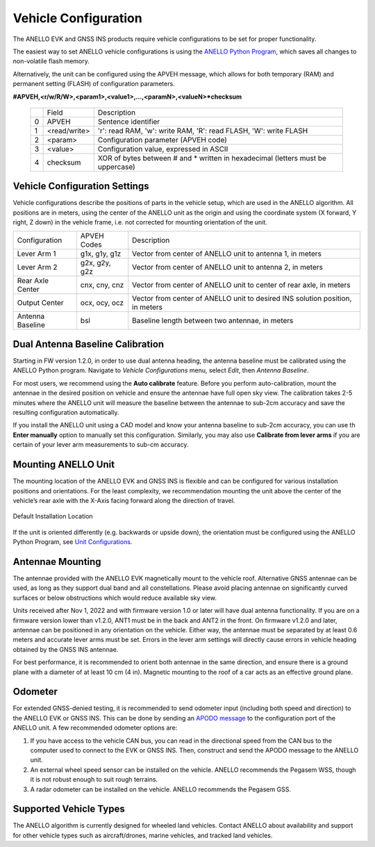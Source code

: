 ==================================
Vehicle Configuration
==================================

The ANELLO EVK and GNSS INS products require vehicle configurations to be set for proper functionality. 

The easiest way to set ANELLO vehicle configurations is using the `ANELLO Python Program <https://docs-a1.readthedocs.io/en/latest/python_tool.html#vehicle-configurations>`_, 
which saves all changes to non-volatile flash memory. 

Alternatively, the unit can be configured using the APVEH message, which allows for both temporary (RAM) and permanent setting (FLASH) of configuration parameters.

**#APVEH,<r/w/R/W>,<param1>,<value1>,...,<paramN>,<valueN>*checksum**

  +---+------------+-------------------------------------------------------------------------------------+
  |   | Field      |  Description                                                                        |
  +---+------------+-------------------------------------------------------------------------------------+
  | 0 | APVEH      |  Sentence identifier                                                                |
  +---+------------+-------------------------------------------------------------------------------------+
  | 1 |<read/write>|  'r': read  RAM, 'w': write RAM, 'R': read FLASH, 'W': write FLASH                  |
  +---+------------+-------------------------------------------------------------------------------------+
  | 2 | <param>    |  Configuration parameter (APVEH code)                                               |
  +---+------------+-------------------------------------------------------------------------------------+
  | 3 | <value>    |  Configuration value, expressed in ASCII                                            |
  +---+------------+-------------------------------------------------------------------------------------+
  | 4 | checksum   |  XOR of bytes between # and \* written in hexadecimal (letters must be uppercase)   |
  +---+------------+-------------------------------------------------------------------------------------+

Vehicle Configuration Settings
~~~~~~~~~~~~~~~~~~~~~~~~~~~~~~~~~~~~~

Vehicle configurations describe the positions of parts in the vehicle setup, which are used in the ANELLO algorithm. 
All positions are in meters, using the center of the ANELLO unit as the origin and using the coordinate system (X forward, Y right, Z down) 
in the vehicle frame, i.e. not corrected for mounting orientation of the unit.

+---------------------+------------------+----------------------------------------------------------------------------------+
| Configuration       | APVEH Codes      |                     Description                                                  |
+---------------------+------------------+----------------------------------------------------------------------------------+
|  Lever Arm 1        |  g1x, g1y, g1z   |   Vector from center of ANELLO unit to antenna 1, in meters                      |
+---------------------+------------------+----------------------------------------------------------------------------------+
|  Lever Arm 2        |  g2x, g2y, g2z   |   Vector from center of ANELLO unit to antenna 2, in meters                      |
+---------------------+------------------+----------------------------------------------------------------------------------+
| Rear Axle Center    |  cnx, cny, cnz   |   Vector from center of ANELLO unit to center of rear axle, in meters            |
+---------------------+------------------+----------------------------------------------------------------------------------+
| Output Center       |  ocx, ocy, ocz   |   Vector from center of ANELLO unit to desired INS solution position, in meters  |
+---------------------+------------------+----------------------------------------------------------------------------------+
| Antenna Baseline    |  bsl             |   Baseline length between two antennae, in meters                                |
+---------------------+------------------+----------------------------------------------------------------------------------+

Dual Antenna Baseline Calibration
~~~~~~~~~~~~~~~~~~~~~~~~~~~~~~~~~~~

Starting in FW version 1.2.0, in order to use dual antenna heading, the antenna baseline must be calibrated using the ANELLO Python program.
Navigate to *Vehicle Configurations* menu, select *Edit*, then *Antenna Baseline*.

For most users, we recommend using the **Auto calibrate** feature. Before you perform auto-calibration, mount the antennae in the desired position 
on vehicle and ensure the antennae have full open sky view. The calibration takes 2-5 minutes where the ANELLO unit will measure the baseline between 
the antennae to sub-2cm accuracy and save the resulting configuration automatically.

If you install the ANELLO unit using a CAD model and know your antenna baseline to sub-2cm accuracy, you can use th **Enter manually** option to manually set this configuration.
Similarly, you may also use **Calibrate from lever arms** if you are certain of your lever arm measurements to sub-cm accuracy.

Mounting ANELLO Unit
~~~~~~~~~~~~~~~~~~~~~~~~~~~~~~~~~
The mounting location of the ANELLO EVK and GNSS INS is flexible and can be configured for various installation positions and orientations. 
For the least complexity, we recommendation mounting the unit above the center of the vehicle’s rear axle with the X-Axis facing forward along the direction of travel. 

.. figure:: media/a1_install_location.png
   :scale: 50 %
   :align: center

   Default Installation Location

If the unit is oriented differently (e.g. backwards or upside down), the orientation must be configured using the ANELLO Python Program, 
see `Unit Configurations <https://docs-a1.readthedocs.io/en/latest/unit_configuration.html>`_.

Antennae Mounting
~~~~~~~~~~~~~~~~~~~~~~~~~~~~~~~~~
The antennae provided with the ANELLO EVK magnetically mount to the vehicle roof. Alternative GNSS antennae can be 
used, as long as they support dual band and all constellations. Please avoid placing antennae on significantly curved surfaces 
or below obstructions which would reduce available sky view.

Units received after Nov 1, 2022 and with firmware version 1.0 or later will have dual antenna functionality. 
If you are on a firmware version lower than v1.2.0, ANT1 must be in the back and ANT2 in the front.
On firmware v1.2.0 and later, antennae can be positioned in any orientation on the vehicle. 
Either way, the antennae must be separated by at least 0.6 meters and accurate lever arms must be set.
Errors in the lever arm settings will directly cause errors in vehicle heading obtained by the GNSS INS antennae.

For best performance, it is recommended to orient both antennae in the same direction, and ensure there is a ground plane with a diameter of at least 10 cm (4 in).
Magnetic mounting to the roof of a car acts as an effective ground plane.

Odometer
~~~~~~~~~~~~~~~~~~~~~
For extended GNSS-denied testing, it is recommended to send odometer input (including both speed and direction) to the ANELLO EVK or GNSS INS. 
This can be done by sending an `APODO message <https://docs-a1.readthedocs.io/en/latest/communication_messaging.html#apodo-message>`_ to the configuration port of the ANELLO unit.
A few recommended odometer options are:

1. If you have access to the vehicle CAN bus, you can read in the directional speed from the CAN bus to the computer used to connect to the EVK or GNSS INS. Then, construct and send the APODO message to the ANELLO unit.
2. An external wheel speed sensor can be installed on the vehicle. ANELLO recommends the Pegasem WSS, though it is not robust enough to suit rough terrains.
3. A radar odometer can be installed on the vehicle. ANELLO recommends the Pegasem GSS.

Supported Vehicle Types
~~~~~~~~~~~~~~~~~~~~~~~~~~
The ANELLO algorithm is currently designed for wheeled land vehicles. 
Contact ANELLO about availability and support for other vehicle types such as aircraft/drones, marine vehicles, and tracked land vehicles.